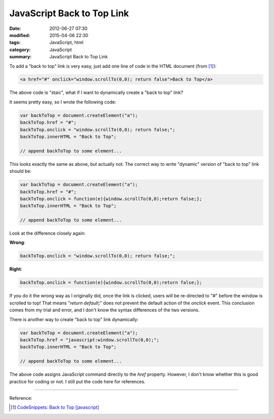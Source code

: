 JavaScript Back to Top Link
###########################

:date: 2012-06-27 07:30
:modified: 2015-04-06 22:30
:tags: JavaScript, html
:category: JavaScript
:summary: JavaScript Back to Top Link


To add a "back to top" link is very easy, just add one line of code in the HTML
document (from [1]_):

.. code-block:: javascript

  <a href="#" onclick="window.scrollTo(0,0); return false">Back to Top</a>

The above code is "staic", what if I want to dynamically create a "back to top"
link?

It seems pretty easy, so I wrote the following code:

.. code-block:: javascript

  var backToTop = document.createElement("a");
  backToTop.href = "#";
  backToTop.onclick = "window.scrollTo(0,0); return false;";
  backToTop.innerHTML = "Back to Top";

  // append backToTop to some element...

This looks exactly the same as above, but actually not. The correct way to write
"dynamic" version of "back to top" link should be:

.. code-block:: javascript

  var backToTop = document.createElement("a");
  backToTop.href = "#";
  backToTop.onclick = function(e){window.scrollTo(0,0);return false;};
  backToTop.innerHTML = "Back to Top";

  // append backToTop to some element...

Look at the difference closely again:

**Wrong**:

.. code-block:: javascript

  backToTop.onclick = "window.scrollTo(0,0); return false;";

**Right**:

.. code-block:: javascript

  backToTop.onclick = function(e){window.scrollTo(0,0);return false;};

If you do it the wrong way as I originally did, once the link is clicked, users
will be re-directed to "#" before the window is scrolled to top! That means
"*return default;*" does not prevent the default action of the *onclick* event.
This conclusion comes from my trial and error, and I don't know the syntax
differences of the two versions.

There is another way to create "back to top" link dynamically:

.. code-block:: javascript

  var backToTop = document.createElement("a");
  backToTop.href = "javascript:window.scrollTo(0,0);";
  backToTop.innerHTML = "Back to Top";

  // append backToTop to some element...

The above code assigns JavaScript command directly to the *href* property.
However, I don't know whether this is good practice for coding or not. I still
put the code here for references.

----

Reference:

.. [1] `CodeSnippets: Back to Top [javascript] <http://codesnippets.joyent.com/posts/show/214>`_
